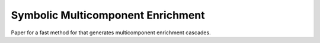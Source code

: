 Symbolic Multicomponent Enrichment 
==================================
Paper for a fast method for that generates multicomponent enrichment cascades.
